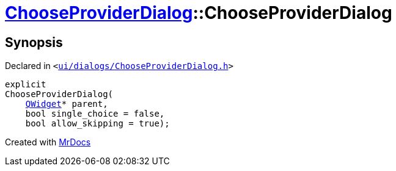 [#ChooseProviderDialog-2constructor]
= xref:ChooseProviderDialog.adoc[ChooseProviderDialog]::ChooseProviderDialog
:relfileprefix: ../
:mrdocs:


== Synopsis

Declared in `&lt;https://github.com/PrismLauncher/PrismLauncher/blob/develop/launcher/ui/dialogs/ChooseProviderDialog.h#L30[ui&sol;dialogs&sol;ChooseProviderDialog&period;h]&gt;`

[source,cpp,subs="verbatim,replacements,macros,-callouts"]
----
explicit
ChooseProviderDialog(
    xref:QWidget.adoc[QWidget]* parent,
    bool single&lowbar;choice = false,
    bool allow&lowbar;skipping = true);
----



[.small]#Created with https://www.mrdocs.com[MrDocs]#
